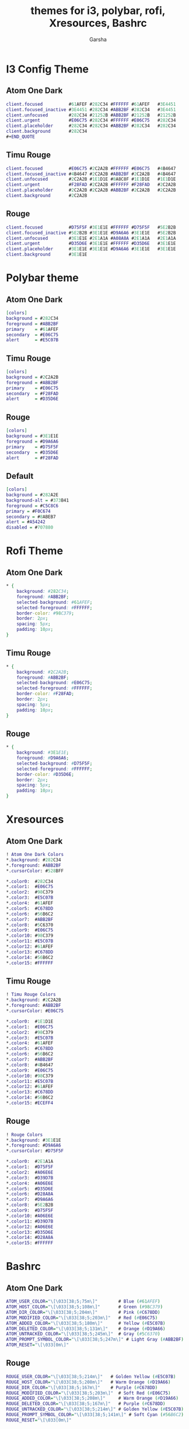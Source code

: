 #+title: themes for i3, polybar, rofi, Xresources, Bashrc
#+author: Garsha

* I3 Config Theme
** Atom One Dark
#+BEGIN_SRC dot
client.focused          #61AFEF #282C34 #FFFFFF #61AFEF   #3E4451
client.focused_inactive #3E4451 #282C34 #ABB2BF #282C34   #3E4451
client.unfocused        #282C34 #21252B #ABB2BF #21252B   #21252B
client.urgent           #E06C75 #282C34 #FFFFFF #E06C75   #282C34
client.placeholder      #282C34 #282C34 #ABB2BF #282C34   #282C34
client.background       #282C34
#+END_QUOTE
#+END_SRC

** Timu Rouge
#+BEGIN_SRC dot
client.focused          #E06C75 #2C2A2B #FFFFFF #E06C75   #4B4647
client.focused_inactive #4B4647 #2C2A2B #ABB2BF #2C2A2B   #4B4647
client.unfocused        #2C2A2B #1E1D1E #8A8C8F #1E1D1E   #1E1D1E
client.urgent           #F28FAD #2C2A2B #FFFFFF #F28FAD   #2C2A2B
client.placeholder      #2C2A2B #2C2A2B #ABB2BF #2C2A2B   #2C2A2B
client.background       #2C2A2B
#+END_SRC

** Rouge
#+BEGIN_SRC dot
client.focused          #D75F5F #3E1E1E #FFFFFF #D75F5F   #5E2B2B
client.focused_inactive #5E2B2B #3E1E1E #D9A6A6 #3E1E1E   #5E2B2B
client.unfocused        #3E1E1E #2E1A1A #A08A8A #2E1A1A   #2E1A1A
client.urgent           #D35D6E #3E1E1E #FFFFFF #D35D6E   #3E1E1E
client.placeholder      #3E1E1E #3E1E1E #D9A6A6 #3E1E1E   #3E1E1E
client.background       #3E1E1E
#+END_SRC

* Polybar theme
** Atom One Dark
#+BEGIN_SRC dot
[colors]
background = #282C34
foreground = #ABB2BF
primary    = #61AFEF
secondary  = #E06C75
alert      = #E5C07B
#+END_SRC

** Timu Rouge
#+BEGIN_SRC dot
[colors]
background = #2C2A2B
foreground = #ABB2BF
primary    = #E06C75
secondary  = #F28FAD
alert      = #D35D6E
#+END_SRC

** Rouge
#+BEGIN_SRC dot
[colors]
background = #3E1E1E
foreground = #D9A6A6
primary    = #D75F5F
secondary  = #D35D6E
alert      = #F28FAD
#+END_SRC

** Default
#+BEGIN_SRC dot
[colors]
background = #282A2E
background-alt = #373B41
foreground = #C5C8C6
primary = #F0C674
secondary = #8ABEB7
alert = #A54242
disabled = #707880
#+END_SRC

* Rofi Theme
** Atom One Dark
#+BEGIN_SRC dot
* {
    background: #282C34;
    foreground: #ABB2BF;
    selected-background: #61AFEF;
    selected-foreground: #FFFFFF;
    border-color: #98C379;
    border: 2px;
    spacing: 5px;
    padding: 10px;
}
#+END_SRC

** Timu Rouge
#+BEGIN_SRC dot
* {
    background: #2C2A2B;
    foreground: #ABB2BF;
    selected-background: #E06C75;
    selected-foreground: #FFFFFF;
    border-color: #F28FAD;
    border: 2px;
    spacing: 5px;
    padding: 10px;
}
#+END_SRC

** Rouge
#+BEGIN_SRC dot
* {
    background: #3E1E1E;
    foreground: #D9A6A6;
    selected-background: #D75F5F;
    selected-foreground: #FFFFFF;
    border-color: #D35D6E;
    border: 2px;
    spacing: 5px;
    padding: 10px;
}
#+END_SRC

* Xresources

** Atom One Dark
#+BEGIN_SRC dot
! Atom One Dark Colors
*.background: #282C34
*.foreground: #ABB2BF
*.cursorColor: #528BFF

*.color0:  #282C34
*.color1:  #E06C75
*.color2:  #98C379
*.color3:  #E5C07B
*.color4:  #61AFEF
*.color5:  #C678DD
*.color6:  #56B6C2
*.color7:  #ABB2BF
*.color8:  #5C6370
*.color9:  #E06C75
*.color10: #98C379
*.color11: #E5C07B
*.color12: #61AFEF
*.color13: #C678DD
*.color14: #56B6C2
*.color15: #FFFFFF
#+END_SRC

** Timu Rouge
#+BEGIN_SRC dot
! Timu Rouge Colors
*.background: #2C2A2B
*.foreground: #ABB2BF
*.cursorColor: #E06C75

*.color0:  #1E1D1E
*.color1:  #E06C75
*.color2:  #98C379
*.color3:  #E5C07B
*.color4:  #61AFEF
*.color5:  #C678DD
*.color6:  #56B6C2
*.color7:  #ABB2BF
*.color8:  #4B4647
*.color9:  #E06C75
*.color10: #98C379
*.color11: #E5C07B
*.color12: #61AFEF
*.color13: #C678DD
*.color14: #56B6C2
*.color15: #ECEFF4
#+END_SRC

** Rouge
#+BEGIN_SRC dot
! Rouge Colors
*.background: #3E1E1E
*.foreground: #D9A6A6
*.cursorColor: #D75F5F

*.color0:  #2E1A1A
*.color1:  #D75F5F
*.color2:  #A06E6E
*.color3:  #D39D7B
*.color4:  #A06E6E
*.color5:  #D35D6E
*.color6:  #D28A8A
*.color7:  #D9A6A6
*.color8:  #5E2B2B
*.color9:  #D75F5F
*.color10: #A06E6E
*.color11: #D39D7B
*.color12: #A06E6E
*.color13: #D35D6E
*.color14: #D28A8A
*.color15: #FFFFFF
#+END_SRC

* Bashrc
** Atom One Dark
#+BEGIN_SRC dot
ATOM_USER_COLOR="\[\033[38;5;75m\]"        # Blue (#61AFEF)
ATOM_HOST_COLOR="\[\033[38;5;108m\]"       # Green (#98C379)
ATOM_DIR_COLOR="\[\033[38;5;204m\]"        # Pink (#C678DD)
ATOM_MODIFIED_COLOR="\[\033[38;5;203m\]"   # Red (#E06C75)
ATOM_ADDED_COLOR="\[\033[38;5;180m\]"      # Yellow (#E5C07B)
ATOM_DELETED_COLOR="\[\033[38;5;131m\]"    # Orange (#D19A66)
ATOM_UNTRACKED_COLOR="\[\033[38;5;245m\]"  # Gray (#5C6370)
ATOM_PROMPT_SYMBOL_COLOR="\[\033[38;5;247m\]" # Light Gray (#ABB2BF)
ATOM_RESET="\[\033[0m\]"
#+END_SRC

** Rouge
#+BEGIN_SRC dot
ROUGE_USER_COLOR="\[\033[38;5;214m\]"   # Golden Yellow (#E5C07B)
ROUGE_HOST_COLOR="\[\033[38;5;208m\]"   # Warm Orange (#D19A66)
ROUGE_DIR_COLOR="\[\033[38;5;167m\]"    # Purple (#C678DD)
ROUGE_MODIFIED_COLOR="\[\033[38;5;203m\]"  # Soft Red (#E06C75)
ROUGE_ADDED_COLOR="\[\033[38;5;208m\]"     # Warm Orange (#D19A66)
ROUGE_DELETED_COLOR="\[\033[38;5;167m\]"   # Purple (#C678DD)
ROUGE_UNTRACKED_COLOR="\[\033[38;5;214m\]" # Golden Yellow (#E5C07B)
ROUGE_PROMPT_SYMBOL_COLOR="\[\033[38;5;141m\]" # Soft Cyan (#56B6C2)
ROUGE_RESET="\[\033[0m\]"
#+END_SRC

** Timu Rouge
#+BEGIN_SRC dot
TIMU_ROUGE_USER_COLOR="\[\033[38;5;211m\]"       # Soft Pink (#F28FAD)
TIMU_ROUGE_HOST_COLOR="\[\033[38;5;210m\]"       # Warm Pink (#D35D6E)
TIMU_ROUGE_DIR_COLOR="\[\033[38;5;141m\]"        # Soft Cyan (#56B6C2)
TIMU_ROUGE_MODIFIED_COLOR="\[\033[38;5;203m\]"   # Vibrant Red (#E06C75)
TIMU_ROUGE_ADDED_COLOR="\[\033[38;5;108m\]"      # Light Green (#A3BE8C)
TIMU_ROUGE_DELETED_COLOR="\[\033[38;5;167m\]"    # Light Purple (#C678DD)
TIMU_ROUGE_UNTRACKED_COLOR="\[\033[38;5;178m\]"  # Golden Yellow (#E5C07B)
TIMU_ROUGE_PROMPT_SYMBOL_COLOR="\[\033[38;5;211m\]" # Soft Pink (#F28FAD)
TIMU_ROUGE_RESET="\[\033[0m\]"
#+END_SRC
